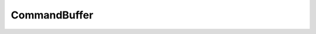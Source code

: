 CommandBuffer
####################

	.. doxygenclass:: LavaCake::Framework::CommandBuffer
		:project: LavaCake
		:members: